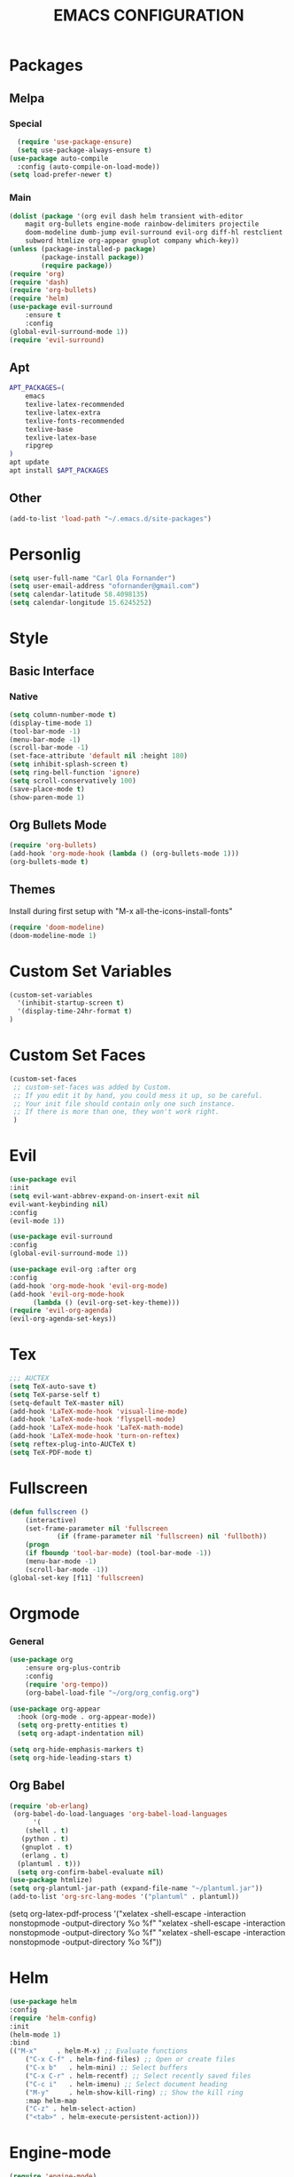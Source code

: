 #+TITLE: EMACS CONFIGURATION
#+STARTUP: overview
#+OPTIONS: toc:nil
#+OPTIONS: ^:nil

* Packages
** Melpa
*** Special
#+begin_src emacs-lisp
  (require 'use-package-ensure)
  (setq use-package-always-ensure t)
(use-package auto-compile
  :config (auto-compile-on-load-mode))
(setq load-prefer-newer t)
#+end_src
*** Main
#+BEGIN_SRC emacs-lisp
(dolist (package '(org evil dash helm transient with-editor
    magit org-bullets engine-mode rainbow-delimiters projectile
    doom-modeline dumb-jump evil-surround evil-org diff-hl restclient
    subword htmlize org-appear gnuplot company which-key))
(unless (package-installed-p package)
        (package-install package))
        (require package))
(require 'org)
(require 'dash)
(require 'org-bullets)
(require 'helm)
(use-package evil-surround
    :ensure t
    :config
(global-evil-surround-mode 1))
(require 'evil-surround)
#+END_SRC
** Apt
#+BEGIN_SRC bash
  APT_PACKAGES=(
      emacs
      texlive-latex-recommended
      texlive-latex-extra
      texlive-fonts-recommended
      texlive-base
      texlive-latex-base
      ripgrep
  )
  apt update
  apt install $APT_PACKAGES
#+END_SRC
** Other
#+begin_src emacs-lisp
(add-to-list 'load-path "~/.emacs.d/site-packages")
#+end_src

* Personlig
#+BEGIN_SRC emacs-lisp
(setq user-full-name "Carl Ola Fornander")
(setq user-email-address "ofornander@gmail.com") 
(setq calendar-latitude 58.4098135)
(setq calendar-longitude 15.6245252)
#+END_SRC

* Style
** Basic Interface
*** Native
#+BEGIN_SRC emacs-lisp
(setq column-number-mode t)
(display-time-mode 1)
(tool-bar-mode -1)
(menu-bar-mode -1)
(scroll-bar-mode -1)
(set-face-attribute 'default nil :height 180)
(setq inhibit-splash-screen t)
(setq ring-bell-function 'ignore)
(setq scroll-conservatively 100)
(save-place-mode t)
(show-paren-mode 1)
#+END_SRC

** Org Bullets Mode
#+BEGIN_SRC emacs-lisp
(require 'org-bullets)
(add-hook 'org-mode-hook (lambda () (org-bullets-mode 1)))
(org-bullets-mode t)
#+END_SRC

** Themes
Install during first setup with "M-x all-the-icons-install-fonts"
#+BEGIN_SRC emacs-lisp
  (require 'doom-modeline)
  (doom-modeline-mode 1)
#+END_SRC

* Custom Set Variables
#+BEGIN_SRC emacs-lisp
(custom-set-variables
  '(inhibit-startup-screen t)
  '(display-time-24hr-format t)
)
#+END_SRC

* Custom Set Faces
#+BEGIN_SRC emacs-lisp
(custom-set-faces
 ;; custom-set-faces was added by Custom.
 ;; If you edit it by hand, you could mess it up, so be careful.
 ;; Your init file should contain only one such instance.
 ;; If there is more than one, they won't work right.
 )
#+END_SRC

* Evil
#+BEGIN_SRC emacs-lisp
  (use-package evil
  :init
  (setq evil-want-abbrev-expand-on-insert-exit nil
  evil-want-keybinding nil)
  :config
  (evil-mode 1))
  
  (use-package evil-surround
  :config
  (global-evil-surround-mode 1))

  (use-package evil-org :after org
  :config
  (add-hook 'org-mode-hook 'evil-org-mode)
  (add-hook 'evil-org-mode-hook
	    (lambda () (evil-org-set-key-theme)))
  (require 'evil-org-agenda)
  (evil-org-agenda-set-keys))
#+END_SRC
* Tex
#+begin_src emacs-lisp
;;; AUCTEX
(setq TeX-auto-save t)
(setq TeX-parse-self t)
(setq-default TeX-master nil)
(add-hook 'LaTeX-mode-hook 'visual-line-mode)
(add-hook 'LaTeX-mode-hook 'flyspell-mode)
(add-hook 'LaTeX-mode-hook 'LaTeX-math-mode)
(add-hook 'LaTeX-mode-hook 'turn-on-reftex)
(setq reftex-plug-into-AUCTeX t)
(setq TeX-PDF-mode t)
#+END_SRC

* Fullscreen
#+BEGIN_SRC emacs-lisp
(defun fullscreen ()
    (interactive)
    (set-frame-parameter nil 'fullscreen
            (if (frame-parameter nil 'fullscreen) nil 'fullboth))
    (progn
    (if fboundp 'tool-bar-mode) (tool-bar-mode -1))
    (menu-bar-mode -1)
    (scroll-bar-mode -1))
(global-set-key [f11] 'fullscreen)
#+END_SRC
* Orgmode
*** General
#+BEGIN_SRC emacs-lisp
(use-package org
    :ensure org-plus-contrib
    :config
    (require 'org-tempo))
    (org-babel-load-file "~/org/org_config.org")
  
(use-package org-appear
  :hook (org-mode . org-appear-mode))
  (setq org-pretty-entities t)
  (setq org-adapt-indentation nil)
  
(setq org-hide-emphasis-markers t)
(setq org-hide-leading-stars t)
#+END_SRC
** Org Babel
#+BEGIN_SRC emacs-lisp
  (require 'ob-erlang)
   (org-babel-do-load-languages 'org-babel-load-languages
        '(
      (shell . t)
     (python . t)
     (gnuplot . t)
     (erlang . t)
    (plantuml . t)))
    (setq org-confirm-babel-evaluate nil)
  (use-package htmlize)
  (setq org-plantuml-jar-path (expand-file-name "~/plantuml.jar"))
  (add-to-list 'org-src-lang-modes '("plantuml" . plantuml))
#+END_SRC

	(setq org-latex-pdf-process
      '("xelatex -shell-escape -interaction nonstopmode -output-directory %o %f"
        "xelatex -shell-escape -interaction nonstopmode -output-directory %o %f"
        "xelatex -shell-escape -interaction nonstopmode -output-directory %o %f"))

* Helm
#+BEGIN_SRC emacs-lisp
(use-package helm
:config
(require 'helm-config)
:init
(helm-mode 1)
:bind
(("M-x"     . helm-M-x) ;; Evaluate functions
    ("C-x C-f" . helm-find-files) ;; Open or create files
    ("C-x b"   . helm-mini) ;; Select buffers
    ("C-x C-r" . helm-recentf) ;; Select recently saved files
    ("C-c i"   . helm-imenu) ;; Select document heading
    ("M-y"     . helm-show-kill-ring) ;; Show the kill ring
    :map helm-map
    ("C-z" . helm-select-action)
    ("<tab>" . helm-execute-persistent-action)))
#+END_SRC
* Engine-mode
#+BEGIN_SRC emacs-lisp
(require 'engine-mode)
(engine-mode t)
  (defengine duckduckgo
    "https://duckduckgo.com/?q=%s"
    :keybinding "d")
#+END_SRC

* Ido
#+BEGIN_SRC emacs-lisp
(require 'ido)
(ido-mode t)
#+END_SRC

* Rainbow-delimiters
#+BEGIN_SRC emacs-lisp
(add-hook 'prog-mode-hook #'rainbow-delimiters-mode)
#+END_SRC

* Dump-jump
#+BEGIN_SRC emacs-lisp
(use-package dumb-jump
    :config
    (add-hook 'xref-backend-functions #'dumb-jump-xref-activate)
    (define-key evil-normal-state-map (kbd "M-.") 'xref-find-definitions))
#+END_SRC

* Git stuff
#+BEGIN_SRC emacs-lisp
  (use-package diff-hl
  :config
  (add-hook 'prog-mode-hook 'turn-on-diff-hl-mode)
  (add-hook 'vc-dir-mode-hook 'turn-on-diff-hl-mode))
#+END_SRC

* Subword
#+BEGIN_SRC emacs-lisp
(use-package subword
  :config (global-subword-mode 1))
#+END_SRC
* Programming
#+BEGIN_SRC emacs-lisp
(setq-default tab-width 2)
(setq-default indent-tabs-mode nil)
#+END_SRC

* Always kill current buffer
#+begin_src emacs-lisp
(defun hrs/kill-current-buffer ()
"Kill the current buffer without prompting."
(interactive)
(kill-buffer (current-buffer)))
(global-set-key (kbd "C-x k") 'hrs/kill-current-buffer)
#+end_src

* Eww...
#+begin_src emacs-lisp
(defun eww-open-in-new-window ()
"Split window and open eww in new buffer"
(interactive)
(evil-window-vsplit)
(eww-open-in-new-buffer))
(define-key org-mode-map (kbd "C-c o") 'eww-open-in-new-window)
#+end_src

* Highlight current line
#+begin_src emacs-lisp
(global-hl-line-mode)
#+end_src

* Company - Auto Completion
#+begin_src emacs-lisp
(use-package company
:config
(setq company-idle-delay 0
        company-minimum-prefix-length 3
        company-selection-wrap-around t
        company-dabbrev-downcase nil))
(global-company-mode)
#+end_src

* Which-key
#+begin_src emacs-lisp
(use-package which-key
    :config
(which-key-mode)
(setq which-key-idle 2
which-key-idle-dely 50)
(which-key-setup-minibuffer))
#+end_src

* Projectile
#+begin_src emacs-lisp
(projectile-mode +1)
(define-key projectile-mode-map (kbd "C-c p") 'projectile-command-map)
(setq projectile-completion-system 'helm)
(helm-projectile-on)
#+end_src
